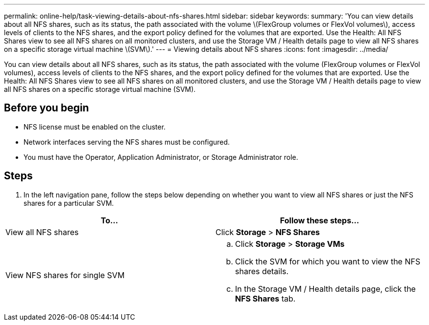 ---
permalink: online-help/task-viewing-details-about-nfs-shares.html
sidebar: sidebar
keywords: 
summary: 'You can view details about all NFS shares, such as its status, the path associated with the volume \(FlexGroup volumes or FlexVol volumes\), access levels of clients to the NFS shares, and the export policy defined for the volumes that are exported. Use the Health: All NFS Shares view to see all NFS shares on all monitored clusters, and use the Storage VM / Health details page to view all NFS shares on a specific storage virtual machine \(SVM\).'
---
= Viewing details about NFS shares
:icons: font
:imagesdir: ../media/

[.lead]
You can view details about all NFS shares, such as its status, the path associated with the volume (FlexGroup volumes or FlexVol volumes), access levels of clients to the NFS shares, and the export policy defined for the volumes that are exported. Use the Health: All NFS Shares view to see all NFS shares on all monitored clusters, and use the Storage VM / Health details page to view all NFS shares on a specific storage virtual machine (SVM).

== Before you begin

* NFS license must be enabled on the cluster.
* Network interfaces serving the NFS shares must be configured.
* You must have the Operator, Application Administrator, or Storage Administrator role.

== Steps

. In the left navigation pane, follow the steps below depending on whether you want to view all NFS shares or just the NFS shares for a particular SVM.

[cols="2*",options="header"]
|===
| To...| Follow these steps...
a|
View all NFS shares
a|
Click *Storage* > *NFS Shares*
a|
View NFS shares for single SVM
a|

 .. Click *Storage* > *Storage VMs*
 .. Click the SVM for which you want to view the NFS shares details.
 .. In the Storage VM / Health details page, click the *NFS Shares* tab.

+
|===
